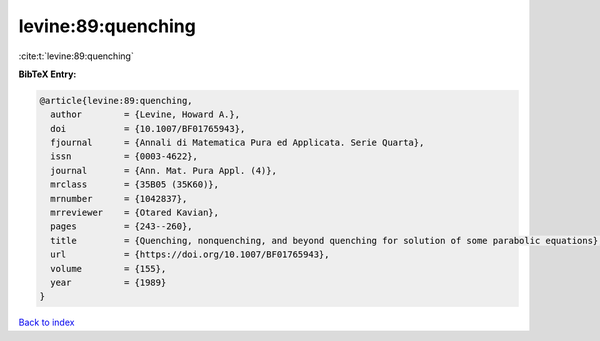 levine:89:quenching
===================

:cite:t:`levine:89:quenching`

**BibTeX Entry:**

.. code-block:: bibtex

   @article{levine:89:quenching,
     author        = {Levine, Howard A.},
     doi           = {10.1007/BF01765943},
     fjournal      = {Annali di Matematica Pura ed Applicata. Serie Quarta},
     issn          = {0003-4622},
     journal       = {Ann. Mat. Pura Appl. (4)},
     mrclass       = {35B05 (35K60)},
     mrnumber      = {1042837},
     mrreviewer    = {Otared Kavian},
     pages         = {243--260},
     title         = {Quenching, nonquenching, and beyond quenching for solution of some parabolic equations},
     url           = {https://doi.org/10.1007/BF01765943},
     volume        = {155},
     year          = {1989}
   }

`Back to index <../By-Cite-Keys.html>`_
